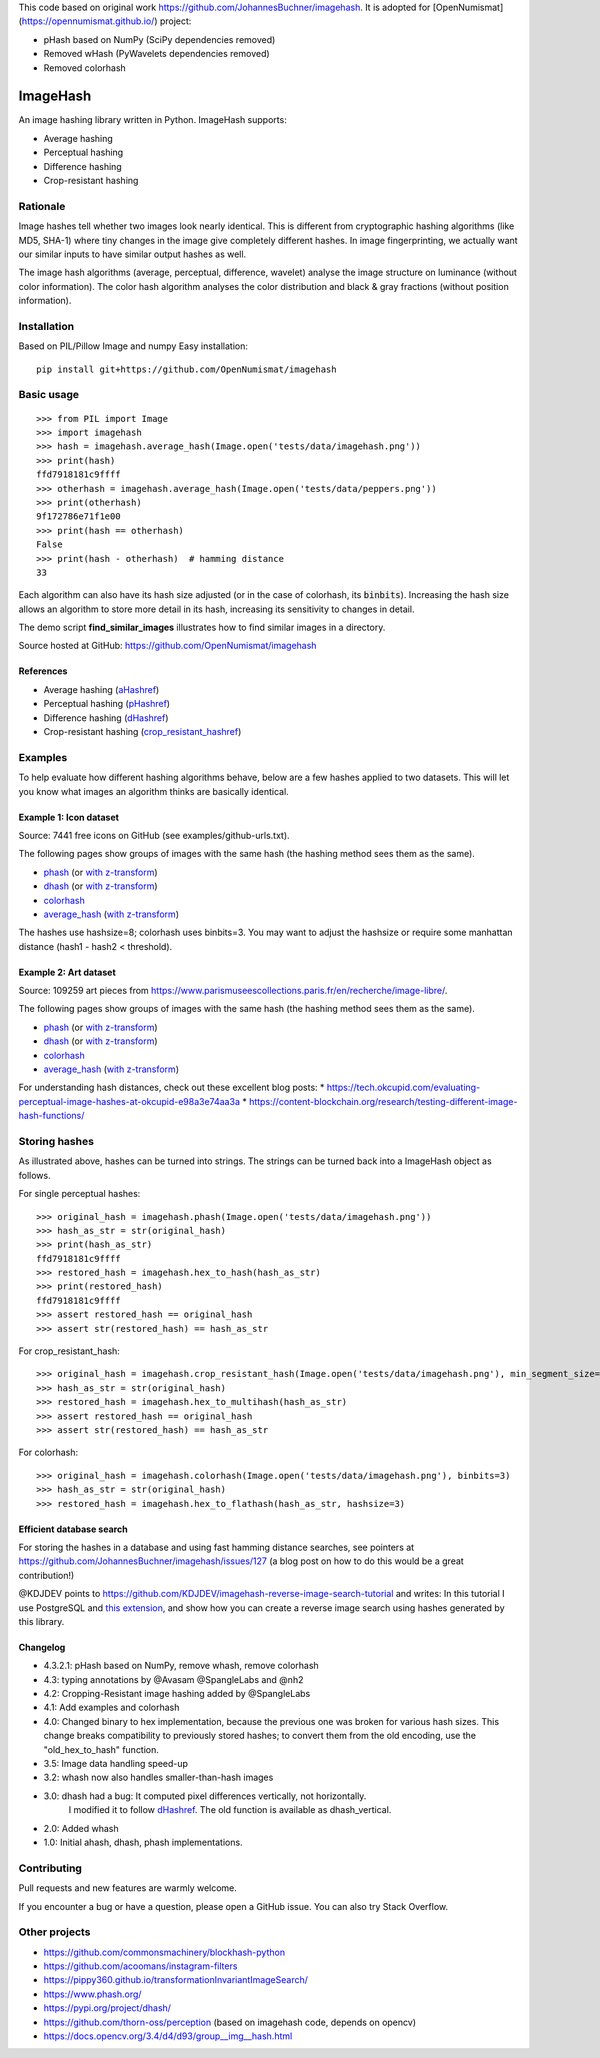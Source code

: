 This code based on original work https://github.com/JohannesBuchner/imagehash.
It is adopted for [OpenNumismat](https://opennumismat.github.io/) project:

* pHash based on NumPy (SciPy dependencies removed)
* Removed wHash (PyWavelets dependencies removed)
* Removed colorhash

===========
ImageHash
===========

An image hashing library written in Python. ImageHash supports:

* Average hashing
* Perceptual hashing
* Difference hashing
* Crop-resistant hashing

|CI|_ |Coveralls|_ 

Rationale
=========

Image hashes tell whether two images look nearly identical.
This is different from cryptographic hashing algorithms (like MD5, SHA-1)
where tiny changes in the image give completely different hashes. 
In image fingerprinting, we actually want our similar inputs to have
similar output hashes as well.

The image hash algorithms (average, perceptual, difference, wavelet)
analyse the image structure on luminance (without color information).
The color hash algorithm analyses the color distribution and 
black & gray fractions (without position information).

Installation
============

Based on PIL/Pillow Image and numpy
Easy installation::

	pip install git+https://github.com/OpenNumismat/imagehash

Basic usage
===========
::

	>>> from PIL import Image
	>>> import imagehash
	>>> hash = imagehash.average_hash(Image.open('tests/data/imagehash.png'))
	>>> print(hash)
	ffd7918181c9ffff
	>>> otherhash = imagehash.average_hash(Image.open('tests/data/peppers.png'))
	>>> print(otherhash)
	9f172786e71f1e00
	>>> print(hash == otherhash)
	False
	>>> print(hash - otherhash)  # hamming distance
	33

Each algorithm can also have its hash size adjusted (or in the case of
colorhash, its :code:`binbits`). Increasing the hash size allows an
algorithm to store more detail in its hash, increasing its sensitivity
to changes in detail.

The demo script **find_similar_images** illustrates how to find similar
images in a directory.

Source hosted at GitHub: https://github.com/OpenNumismat/imagehash

References
-----------

* Average hashing (`aHashref`_)
* Perceptual hashing (`pHashref`_)
* Difference hashing (`dHashref`_)
* Crop-resistant hashing (`crop_resistant_hashref`_)

.. _aHashref: https://www.hackerfactor.com/blog/index.php?/archives/432-Looks-Like-It.html
.. _pHashref: https://www.hackerfactor.com/blog/index.php?/archives/432-Looks-Like-It.html
.. _dHashref: https://www.hackerfactor.com/blog/index.php?/archives/529-Kind-of-Like-That.html
.. _pypi: https://pypi.python.org/pypi/ImageHash
.. _crop_resistant_hashref: https://ieeexplore.ieee.org/document/6980335

Examples
=========

To help evaluate how different hashing algorithms behave, below are a few hashes applied
to two datasets. This will let you know what images an algorithm thinks are basically identical.

Example 1: Icon dataset
-----------------------

Source: 7441 free icons on GitHub (see examples/github-urls.txt).

The following pages show groups of images with the same hash (the hashing method sees them as the same).

* `phash <https://johannesbuchner.github.io/imagehash/index3.html>`__ (or `with z-transform <https://johannesbuchner.github.io/imagehash/index9.html>`__)
* `dhash <https://johannesbuchner.github.io/imagehash/index4.html>`__ (or `with z-transform <https://johannesbuchner.github.io/imagehash/index10.html>`__)
* `colorhash <https://johannesbuchner.github.io/imagehash/index7.html>`__
* `average_hash <https://johannesbuchner.github.io/imagehash/index2.html>`__ (`with z-transform <https://johannesbuchner.github.io/imagehash/index8.html>`__)

The hashes use hashsize=8; colorhash uses binbits=3.
You may want to adjust the hashsize or require some manhattan distance (hash1 - hash2 < threshold).

Example 2: Art dataset
----------------------

Source: 109259 art pieces from https://www.parismuseescollections.paris.fr/en/recherche/image-libre/.

The following pages show groups of images with the same hash (the hashing method sees them as the same).

* `phash <https://johannesbuchner.github.io/imagehash/art3.html>`__ (or `with z-transform <https://johannesbuchner.github.io/imagehash/art9.html>`__)
* `dhash <https://johannesbuchner.github.io/imagehash/art4.html>`__ (or `with z-transform <https://johannesbuchner.github.io/imagehash/art10.html>`__)
* `colorhash <https://johannesbuchner.github.io/imagehash/art7.html>`__
* `average_hash <https://johannesbuchner.github.io/imagehash/art2.html>`__ (`with z-transform <https://johannesbuchner.github.io/imagehash/art8.html>`__)

For understanding hash distances, check out these excellent blog posts:
* https://tech.okcupid.com/evaluating-perceptual-image-hashes-at-okcupid-e98a3e74aa3a
* https://content-blockchain.org/research/testing-different-image-hash-functions/

Storing hashes
==============

As illustrated above, hashes can be turned into strings.
The strings can be turned back into a ImageHash object as follows.

For single perceptual hashes::

	>>> original_hash = imagehash.phash(Image.open('tests/data/imagehash.png'))
	>>> hash_as_str = str(original_hash)
	>>> print(hash_as_str)
	ffd7918181c9ffff
	>>> restored_hash = imagehash.hex_to_hash(hash_as_str)
	>>> print(restored_hash)
	ffd7918181c9ffff
	>>> assert restored_hash == original_hash
	>>> assert str(restored_hash) == hash_as_str

For crop_resistant_hash::

	>>> original_hash = imagehash.crop_resistant_hash(Image.open('tests/data/imagehash.png'), min_segment_size=500, segmentation_image_size=1000)
	>>> hash_as_str = str(original_hash)
	>>> restored_hash = imagehash.hex_to_multihash(hash_as_str)
	>>> assert restored_hash == original_hash
	>>> assert str(restored_hash) == hash_as_str

For colorhash::

	>>> original_hash = imagehash.colorhash(Image.open('tests/data/imagehash.png'), binbits=3)
	>>> hash_as_str = str(original_hash)
	>>> restored_hash = imagehash.hex_to_flathash(hash_as_str, hashsize=3)

Efficient database search
-------------------------

For storing the hashes in a database and using fast hamming distance
searches, see pointers at https://github.com/JohannesBuchner/imagehash/issues/127
(a blog post on how to do this would be a great contribution!)

@KDJDEV points to https://github.com/KDJDEV/imagehash-reverse-image-search-tutorial and writes: 
In this tutorial I use PostgreSQL and `this extension <https://github.com/fake-name/pg-spgist_hamming>`_, 
and show how you can create a reverse image search using hashes generated by this library.


Changelog
----------

* 4.3.2.1: pHash based on NumPy, remove whash, remove colorhash

* 4.3: typing annotations by @Avasam @SpangleLabs and @nh2

* 4.2: Cropping-Resistant image hashing added by @SpangleLabs

* 4.1: Add examples and colorhash

* 4.0: Changed binary to hex implementation, because the previous one was broken for various hash sizes. This change breaks compatibility to previously stored hashes; to convert them from the old encoding, use the "old_hex_to_hash" function.

* 3.5: Image data handling speed-up

* 3.2: whash now also handles smaller-than-hash images

* 3.0: dhash had a bug: It computed pixel differences vertically, not horizontally.
       I modified it to follow `dHashref`_. The old function is available as dhash_vertical.

* 2.0: Added whash

* 1.0: Initial ahash, dhash, phash implementations.

Contributing
=============

Pull requests and new features are warmly welcome.

If you encounter a bug or have a question, please open a GitHub issue. You can also try Stack Overflow.

Other projects
==============

* https://github.com/commonsmachinery/blockhash-python
* https://github.com/acoomans/instagram-filters
* https://pippy360.github.io/transformationInvariantImageSearch/
* https://www.phash.org/
* https://pypi.org/project/dhash/
* https://github.com/thorn-oss/perception (based on imagehash code, depends on opencv)
* https://docs.opencv.org/3.4/d4/d93/group__img__hash.html

.. |CI| image:: https://github.com/JohannesBuchner/imagehash/actions/workflows/testing.yml/badge.svg
.. _CI: https://github.com/JohannesBuchner/imagehash/actions/workflows/testing.yml

.. |Coveralls| image:: https://coveralls.io/repos/github/JohannesBuchner/imagehash/badge.svg
.. _Coveralls: https://coveralls.io/github/JohannesBuchner/imagehash
